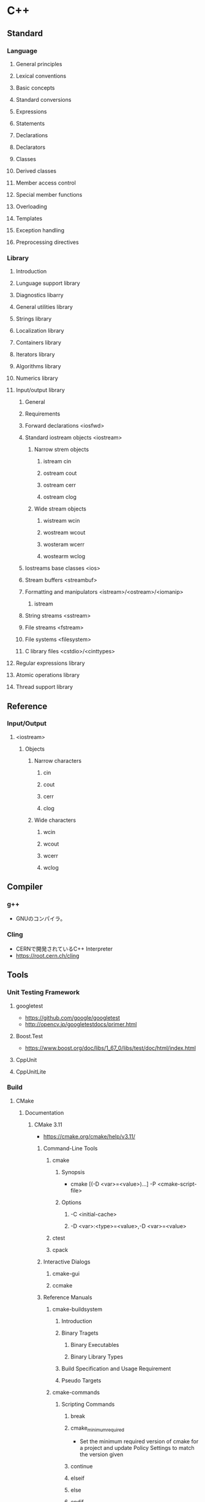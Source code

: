 * C++
** Standard
*** Language
**** General principles
**** Lexical conventions
**** Basic concepts
**** Standard conversions
**** Expressions
**** Statements
**** Declarations
**** Declarators
**** Classes
**** Derived classes
**** Member access control
**** Special member functions
**** Overloading
**** Templates
**** Exception handling
**** Preprocessing directives
*** Library
**** Introduction
**** Lunguage support library
**** Diagnostics libarry
**** General utilities library
**** Strings library
**** Localization library
**** Containers library
**** Iterators library
**** Algorithms library
**** Numerics library
**** Input/output library
***** General
***** Requirements
***** Forward declarations <iosfwd>
***** Standard iostream objects <iostream>
****** Narrow strem objects
******* istream cin
******* ostream cout
******* ostream cerr
******* ostream clog
****** Wide stream objects
******* wistream wcin
******* wostream wcout
******* wosteram wcerr
******* wostearm wclog
***** Iostreams base classes <ios>
***** Stream buffers <streambuf>
***** Formatting and manipulators <istream>/<ostream>/<iomanip>
****** istream
***** String streams <sstream>
***** File streams <fstream>
***** File systems <filesystem>
***** C library files <cstdio>/<cinttypes>
**** Regular expressions library
**** Atomic operations library
**** Thread support library
** Reference
*** Input/Output
**** <iostream>
***** Objects
****** Narrow characters
******* cin
******* cout
******* cerr
******* clog
****** Wide characters
******* wcin
******* wcout
******* wcerr
******* wclog
** Compiler
*** g++
- GNUのコンパイラ。
*** Cling
- CERNで開発されているC++ Interpreter
- https://root.cern.ch/cling
** Tools
*** Unit Testing Framework
**** googletest
- https://github.com/google/googletest
- http://opencv.jp/googletestdocs/primer.html
**** Boost.Test
- https://www.boost.org/doc/libs/1_67_0/libs/test/doc/html/index.html
**** CppUnit
**** CppUnitLite
*** Build
**** CMake
***** Documentation
****** CMake 3.11
- https://cmake.org/cmake/help/v3.11/
******* Command-Line Tools
******** cmake
********* Synopsis
- cmake [(-D <var>=<value>)...] -P <cmake-script-file>
********* Options
********** -C <initial-cache>
********** -D <var>:<type>=<value>,-D <var>=<value>
******** ctest
******** cpack
******* Interactive Dialogs
******** cmake-gui
******** ccmake
******* Reference Manuals
******** cmake-buildsystem
********* Introduction
********* Binary Tragets
********** Binary Executables
********** Binary Library Types
********* Build Specification and Usage Requirement
********* Pseudo Targets
******** cmake-commands
********* Scripting Commands
********** break
********** cmake_minimum_required
- Set the minimum required version of cmake for a project and update Policy Settings to match the version given
********** continue
********** elseif
********** else
********** endif
********** file
********** message
- Display a messega to the user.
********** if
********** set
- Set a normal, cache, or environment variable to given value.
********* Project Commands
********** add_definitions
- マクロの指定
********** add_executable
- Add an executable to the project using the specified source files.
********** add_library
- ライブラリを作成する
********** add_test
- Add a test to the project to be run by ctest.
- テストを追加する
********** enable_testing
- ctestを有効化する
********** include_directories
- インクルードパスの指定
********** link_directories
********** project
- Set a name, version, and enable languages for the entire project.
********** target_link_libraries
- リンクするライブラリの追加
********* CTest Commands
********* Deprecated Commands
******** cmake-compile-features
******** cmake-develoker
******** cmake-language
********* Organization
********* Syntax
********* Control Structures
********* Variables
********* Lists
******** cmake-server
******** cmake-modules
******** cmake-packages
******** cmake-variables
********* Variables that Provide Information
********* Variables that Change Behavior
********** CMAKE_BUILD_TYPE
- Specifies the build type on single--configuration generators.
********* Variables that Describe the System
********* Variables that Control the Build
********* Variables for Languages
********* Variables for CTest
********* Variables for CPack
***** Download
- https://cmake.org/download/
***** Link
- https://cmake.org/

- [[http://www.wagavulin.jp/entry/2011/11/27/222636][CMakeを使ってみた（1）経緯と簡単なアプリケーション - wagavulin's blog]]
- [[http://www.wakayama-u.ac.jp/~chen/cmake/cmake.html][CMakeの勧め]]

- [[https://qiita.com/mrk_21/items/25ee7f00cebb9934b472][CMake:CTest - Qiita]]
** Memo
*** Standard C++
- C++17 : 2017年予定
- C++14 : ISO/IEC 14882:2014 (2014/12/15)
- C++11 : ISO/IEC 14882:2011 (2011/9/1)
- C++TR1 : ISO/IEC 14882:2007 (2007/11/15)
- C++03 : ISO/IEC 14882:2003 (2003/10/16)
- C++98 : ISO/IEC 14882:1998 (1998/9/1)

** Link
- [[https://isocpp.org/std/the-standard][The Standard - THE C++ PROGRAMMING LANGUAGE]]

- [[http://ezoeryou.github.io/cpp-book/C++11-Syntax-and-Feature.xhtml#][C++11の文法と機能(C++11:Syntax and Feature)]]

- [[https://github.com/cplusplus/draft][C++ 20 : C++ Stardard Draft Sources]]
- [[http://www.open-std.org/jtc1/sc22/wg21/docs/papers/2017/n4659.pdf][2017: March 2017 working draft, C4659.pdf]]
- [[http://www.open-std.org/jtc1/sc22/wg21/docs/papers/2014/n4296.pdf][(Afetr 2014)N4296 Working Draft, Standard for Programming Language C++ / 2014-11/19]]
- [[http://www.open-std.org/jtc1/sc22/wg21/docs/papers/2012/n3337.pdf][(After 2011)N3337 Working Draft, Standard for Programming Laguage C++ / 2012-01-16]]

- [[http://www.cplusplus.com/][cplusplus.com]]

- [[http://isoparametric.hatenablog.com/entry/20080926/1222386910][Effective なんとかを読めば良いというものではない - 神様なんて信じない僕らのために]]
